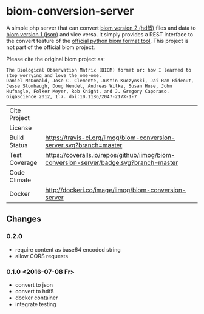* biom-conversion-server
A simple php server that can convert [[http://biom-format.org/documentation/format_versions/biom-2.0.html][biom version 2 (hdf5)]] files and data to [[http://biom-format.org/documentation/format_versions/biom-1.0.html][biom version 1 (json)]] and vice versa.
It simply provides a REST interface to the convert feature of the [[http://biom-format.org/index.html#installing-the-biom-format-python-package][official python biom format tool]].
This project is not part of the official biom project.

Please cite the original biom project as:

#+BEGIN_SRC
The Biological Observation Matrix (BIOM) format or: how I learned to stop worrying and love the ome-ome.
Daniel McDonald, Jose C. Clemente, Justin Kuczynski, Jai Ram Rideout, Jesse Stombaugh, Doug Wendel, Andreas Wilke, Susan Huse, John Hufnagle, Folker Meyer, Rob Knight, and J. Gregory Caporaso.
GigaScience 2012, 1:7. doi:10.1186/2047-217X-1-7
#+END_SRC

| Cite Project  | [[https://zenodo.org/badge/latestdoi/12731/iimog/biom-conversion-server][https://zenodo.org/badge/12731/iimog/biom-conversion-server.svg]]                        |
| License       | [[file:LICENSE][https://img.shields.io/github/license/mashape/apistatus.svg]]                            |
| Build Status  | [[https://travis-ci.org/iimog/biom-conversion-server][https://travis-ci.org/iimog/biom-conversion-server.svg?branch=master]]                   |
| Test Coverage | [[https://coveralls.io/github/iimog/biom-conversion-server?branch=master][https://coveralls.io/repos/github/iimog/biom-conversion-server/badge.svg?branch=master]] |
| Code Climate  | [[https://codeclimate.com/github/iimog/biom-conversion-server][https://codeclimate.com/github/iimog/biom-conversion-server/badges/gpa.svg]]             |
| Docker        | [[https://hub.docker.com/r/iimog/biom-conversion-server/][http://dockeri.co/image/iimog/biom-conversion-server]]                                   |

** Changes
*** 0.2.0
 - require content as base64 encoded string
 - allow CORS requests
*** 0.1.0 <2016-07-08 Fr>
 - convert to json
 - convert to hdf5
 - docker container
 - integrate testing
